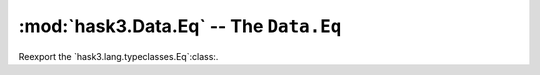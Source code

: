 ========================================
 :mod:`hask3.Data.Eq` -- The ``Data.Eq``
========================================

.. module:: hask3.Data.Eq

Reexport the `hask3.lang.typeclasses.Eq`:class:.
